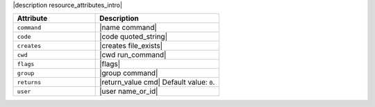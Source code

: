 .. The contents of this file are included in multiple topics.
.. This file should not be changed in a way that hinders its ability to appear in multiple documentation sets.

|description resource_attributes_intro|

.. list-table::
   :widths: 200 300
   :header-rows: 1

   * - Attribute
     - Description
   * - ``command``
     - |name command|
   * - ``code``
     - |code quoted_string|
   * - ``creates``
     - |creates file_exists|
   * - ``cwd``
     - |cwd run_command|
   * - ``flags``
     - |flags|
   * - ``group``
     - |group command|
   * - ``returns``
     - |return_value cmd| Default value: ``0``.
   * - ``user``
     - |user name_or_id|